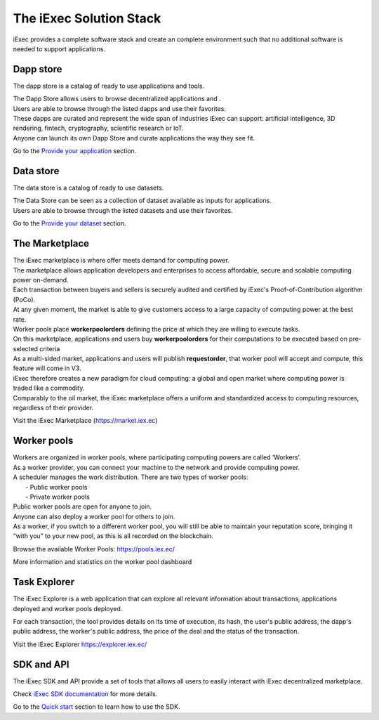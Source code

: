 The iExec Solution Stack
========================

iExec provides a complete software stack and create an complete environment such that no additional software is needed to support applications.

Dapp store
----------

The dapp store is a catalog of ready to use applications and tools.

.. image:: _images/DappStore.png

| The Dapp Store allows users to browse decentralized applications and .
| Users are able to browse through the listed dapps and use their favorites.
| These dapps are curated and represent the wide span of industries iExec can support: artificial intelligence, 3D rendering, fintech, cryptography, scientific research or IoT.

| Anyone can launch its own Dapp Store and curate applications the way they see fit.


Go to the `Provide your application`_ section.

.. _Provide your application: /appprovider.html


Data store
----------

The data store is a catalog of ready to use datasets.

.. image:: _images/DataStore.png

| The Data Store can be seen as a collection of dataset available as inputs for applications.
| Users are able to browse through the listed datasets and use their favorites.


Go to the `Provide your dataset`_ section.

.. _Provide your dataset: /datasetprovider.html



The Marketplace
---------------

| The iExec marketplace is where offer meets demand for computing power.
| The marketplace allows application developers and enterprises to access affordable, secure and scalable computing power on-demand.

| Each transaction between buyers and sellers is securely audited and certified by iExec's Proof-of-Contribution algorithm (PoCo).
| At any given moment, the market is able to give customers access to a large capacity of computing power at the best rate.
| Worker pools place **workerpoolorders** defining the price at which they are willing to execute tasks.
| On this marketplace, applications and users buy **workerpoolorders** for their computations to be executed based on pre-selected criteria
| As a multi-sided market, applications and users will publish **requestorder**, that worker pool will accept and compute, this feature will come in V3.

.. image:: _images/marketplace_pge.png

| iExec therefore creates a new paradigm for cloud computing: a global and open market where computing power is traded like a commodity.
| Comparably to the oil market, the iExec marketplace offers a uniform and standardized access to computing resources, regardless of their provider.

Visit the iExec Marketplace (https://market.iex.ec)

Worker pools
------------

| Workers are organized in worker pools, where participating computing powers are called ‘Workers’.
| As a worker provider, you can connect your machine to the network and provide computing power.
| A scheduler manages the work distribution. There are two types of worker pools:
|  - Public worker pools
|  - Private worker pools

| Public worker pools are open for anyone to join.
| Anyone can also deploy a worker pool for others to join.
| As a worker, if you switch to a different worker pool, you will still be able to maintain your reputation score,
 bringing it “with you” to your new pool, as this is all recorded on the blockchain.

.. image:: _images/workerpool_graphana.png

Browse the available Worker Pools: https://pools.iex.ec/

More information and statistics on the worker pool dashboard


Task Explorer
-------------

The iExec Explorer is a web application that can explore all relevant information about transactions, applications deployed and worker pools deployed.

.. image:: _images/iExecExplorer.png

For each transaction, the tool provides details on its time of execution, its hash, the user's public address, the dapp's public address, the worker's public address, the price of the deal and the status of the transaction.

.. image:: _images/iExecworkdetail.png

Visit the iExec Explorer https://explorer.iex.ec/

SDK and API
---------------

The iExec SDK and API provide a set of tools that allows all users to easily interact with iExec decentralized marketplace.

Check `iExec SDK documentation <https://github.com/iExecBlockchainComputing/iexec-sdk/>`_ for more details.

Go to the `Quick start`_ section to learn how to use the SDK.

.. _Quick start: /quickstart.html